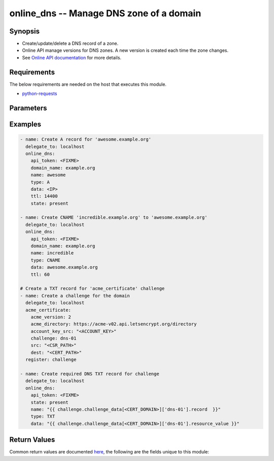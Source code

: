 .. _online_dns_module:


online_dns -- Manage DNS zone of a domain
+++++++++++++++++++++++++++++++++++++++++



Synopsis
--------
- Create/update/delete a DNS record of a zone.
- Online API manage versions for DNS zones. A new version is created each time the zone changes.
- See `Online API documentation <https://console.online.net/en/api/>`_ for more details.



Requirements
------------
The below requirements are needed on the host that executes this module.

- `python-requests <https://requests.readthedocs.io/en/latest/>`_


Parameters
----------

.. raw:: html

    <table  border=0 cellpadding=0 class="documentation-table">
        <tr>
            <th colspan="1">Parameter</th>
            <th>Choices/<font color="blue">Defaults</font></th>
                        <th width="100%">Comments</th>
        </tr>
                    <tr>
                                                                <td colspan="1">
                    <div class="ansibleOptionAnchor" id="parameter-api_timeout"></div>
                    <b>api_timeout</b>
                    <a class="ansibleOptionLink" href="#parameter-api_timeout" title="Permalink to this option"></a>
                    <div style="font-size: small">
                        <span style="color: purple">-</span>
                                                                    </div>
                                    </td>
                                <td>
                                                                                                                                                                    <b>Default:</b><br/><div style="color: blue">30</div>
                                    </td>
                                                                <td>
                                            <div>Timeout of HTTP requests.</div>
                                                        </td>
            </tr>
                                <tr>
                                                                <td colspan="1">
                    <div class="ansibleOptionAnchor" id="parameter-api_token"></div>
                    <b>api_token</b>
                    <a class="ansibleOptionLink" href="#parameter-api_token" title="Permalink to this option"></a>
                    <div style="font-size: small">
                        <span style="color: purple">-</span>
                                                 / <span style="color: red">required</span>                    </div>
                                    </td>
                                <td>
                                                                                                                                                            </td>
                                                                <td>
                                            <div>Token to access Online API.</div>
                                            <div>Fallback to <code>ONLINE_API_TOKEN</code> environment variable if not set.</div>
                                                        </td>
            </tr>
                                <tr>
                                                                <td colspan="1">
                    <div class="ansibleOptionAnchor" id="parameter-api_url"></div>
                    <b>api_url</b>
                    <a class="ansibleOptionLink" href="#parameter-api_url" title="Permalink to this option"></a>
                    <div style="font-size: small">
                        <span style="color: purple">-</span>
                                                                    </div>
                                    </td>
                                <td>
                                                                                                                                                                    <b>Default:</b><br/><div style="color: blue">"https://api.online.net/api/v1"</div>
                                    </td>
                                                                <td>
                                            <div>Base URL to access Online API.</div>
                                            <div>Fallback to <code>ONLINE_API_URL</code> environment variable if not set.</div>
                                                        </td>
            </tr>
                                <tr>
                                                                <td colspan="1">
                    <div class="ansibleOptionAnchor" id="parameter-data"></div>
                    <b>data</b>
                    <a class="ansibleOptionLink" href="#parameter-data" title="Permalink to this option"></a>
                    <div style="font-size: small">
                        <span style="color: purple">string</span>
                                                                    </div>
                                    </td>
                                <td>
                                                                                                                                                            </td>
                                                                <td>
                                            <div>Value of the record.</div>
                                                        </td>
            </tr>
                                <tr>
                                                                <td colspan="1">
                    <div class="ansibleOptionAnchor" id="parameter-domain_name"></div>
                    <b>domain_name</b>
                    <a class="ansibleOptionLink" href="#parameter-domain_name" title="Permalink to this option"></a>
                    <div style="font-size: small">
                        <span style="color: purple">string</span>
                                                 / <span style="color: red">required</span>                    </div>
                                    </td>
                                <td>
                                                                                                                                                            </td>
                                                                <td>
                                            <div>Domain to update.</div>
                                                        </td>
            </tr>
                                <tr>
                                                                <td colspan="1">
                    <div class="ansibleOptionAnchor" id="parameter-name"></div>
                    <b>name</b>
                    <a class="ansibleOptionLink" href="#parameter-name" title="Permalink to this option"></a>
                    <div style="font-size: small">
                        <span style="color: purple">string</span>
                                                 / <span style="color: red">required</span>                    </div>
                                    </td>
                                <td>
                                                                                                                                                            </td>
                                                                <td>
                                            <div>Name of the entry.</div>
                                                        </td>
            </tr>
                                <tr>
                                                                <td colspan="1">
                    <div class="ansibleOptionAnchor" id="parameter-priority"></div>
                    <b>priority</b>
                    <a class="ansibleOptionLink" href="#parameter-priority" title="Permalink to this option"></a>
                    <div style="font-size: small">
                        <span style="color: purple">string</span>
                                                                    </div>
                                    </td>
                                <td>
                                                                                                                                                            </td>
                                                                <td>
                                            <div>Priority of the record.</div>
                                                        </td>
            </tr>
                                <tr>
                                                                <td colspan="1">
                    <div class="ansibleOptionAnchor" id="parameter-state"></div>
                    <b>state</b>
                    <a class="ansibleOptionLink" href="#parameter-state" title="Permalink to this option"></a>
                    <div style="font-size: small">
                        <span style="color: purple">string</span>
                                                                    </div>
                                    </td>
                                <td>
                                                                                                                            <ul style="margin: 0; padding: 0"><b>Choices:</b>
                                                                                                                                                                <li><div style="color: blue"><b>present</b>&nbsp;&larr;</div></li>
                                                                                                                                                                                                <li>absent</li>
                                                                                    </ul>
                                                                            </td>
                                                                <td>
                                            <div>Whether to delete or create the key to Online.net account.</div>
                                                        </td>
            </tr>
                                <tr>
                                                                <td colspan="1">
                    <div class="ansibleOptionAnchor" id="parameter-ttl"></div>
                    <b>ttl</b>
                    <a class="ansibleOptionLink" href="#parameter-ttl" title="Permalink to this option"></a>
                    <div style="font-size: small">
                        <span style="color: purple">integer</span>
                                                                    </div>
                                    </td>
                                <td>
                                                                                                                                                                    <b>Default:</b><br/><div style="color: blue">14400</div>
                                    </td>
                                                                <td>
                                            <div>TTL of the record.</div>
                                                        </td>
            </tr>
                                <tr>
                                                                <td colspan="1">
                    <div class="ansibleOptionAnchor" id="parameter-type"></div>
                    <b>type</b>
                    <a class="ansibleOptionLink" href="#parameter-type" title="Permalink to this option"></a>
                    <div style="font-size: small">
                        <span style="color: purple">string</span>
                                                                    </div>
                                    </td>
                                <td>
                                                                                                                            <ul style="margin: 0; padding: 0"><b>Choices:</b>
                                                                                                                                                                <li>A</li>
                                                                                                                                                                                                <li>AAAA</li>
                                                                                                                                                                                                <li>CNAME</li>
                                                                                                                                                                                                <li>MX</li>
                                                                                                                                                                                                <li>TXT</li>
                                                                                                                                                                                                <li>SRV</li>
                                                                                                                                                                                                <li>TLSA</li>
                                                                                                                                                                                                <li>NS</li>
                                                                                                                                                                                                <li>PTR</li>
                                                                                                                                                                                                <li>CAA</li>
                                                                                    </ul>
                                                                            </td>
                                                                <td>
                                            <div>Type of the record.</div>
                                                        </td>
            </tr>
                                <tr>
                                                                <td colspan="1">
                    <div class="ansibleOptionAnchor" id="parameter-validate_certs"></div>
                    <b>validate_certs</b>
                    <a class="ansibleOptionLink" href="#parameter-validate_certs" title="Permalink to this option"></a>
                    <div style="font-size: small">
                        <span style="color: purple">-</span>
                                                                    </div>
                                    </td>
                                <td>
                                                                                                                                                                                                                <b>Default:</b><br/><div style="color: blue">"yes"</div>
                                    </td>
                                                                <td>
                                            <div>Whether to check SSL certificates.</div>
                                                        </td>
            </tr>
                        </table>
    <br/>




Examples
--------

.. code-block:: yaml+jinja

    
    - name: Create A record for 'awesome.example.org'
      delegate_to: localhost
      online_dns:
        api_token: <FIXME>
        domain_name: example.org
        name: awesome
        type: A
        data: <IP>
        ttl: 14400
        state: present

    - name: Create CNAME 'incredible.example.org' to 'awesome.example.org'
      delegate_to: localhost
      online_dns:
        api_token: <FIXME>
        domain_name: example.org
        name: incredible
        type: CNAME
        data: awesome.example.org
        ttl: 60

    # Create a TXT record for 'acme_certificate' challenge
    - name: Create a challenge for the domain
      delegate_to: localhost
      acme_certificate:
        acme_version: 2
        acme_directory: https://acme-v02.api.letsencrypt.org/directory
        account_key_src: "<ACCOUNT_KEY>"
        challenge: dns-01
        src: "<CSR_PATH>"
        dest: "<CERT_PATH>"
      register: challenge

    - name: Create required DNS TXT record for challenge
      delegate_to: localhost
      online_dns:
        api_token: <FIXME>
        state: present
        name: "{{ challenge.challenge_data[<CERT_DOMAIN>]['dns-01'].record  }}"
        type: TXT
        data: "{{ challenge.challenge_data[<CERT_DOMAIN>]['dns-01'].resource_value }}"




Return Values
-------------
Common return values are documented `here
<https://docs.ansible.com/ansible/latest/reference_appendices/common_return_values.html#common-return-values>`__, the following are the fields unique to this module:

.. raw:: html

    <table border=0 cellpadding=0 class="documentation-table">
        <tr>
            <th colspan="1">Key</th>
            <th>Returned</th>
            <th width="100%">Description</th>
        </tr>
                    <tr>
                                <td colspan="1">
                    <div class="ansibleOptionAnchor" id="return-records"></div>
                    <b>records</b>
                    <a class="ansibleOptionLink" href="#return-records" title="Permalink to this return value"></a>
                    <div style="font-size: small">
                      <span style="color: purple">complex</span>
                                          </div>
                                    </td>
                <td>on sucess</td>
                <td>
                                                                        <div>Records of the version.</div>
                                                                <br/>
                                            <div style="font-size: smaller"><b>Sample:</b></div>
                                                <div style="font-size: smaller; color: blue; word-wrap: break-word; word-break: break-all;">[{&#x27;name&#x27;: &#x27;store1-s.fmenabe.me.&#x27;, &#x27;data&#x27;: &#x27;62.210.132.60&#x27;, &#x27;type&#x27;: &#x27;A&#x27;, &#x27;ttl&#x27;: 86400, &#x27;priority&#x27;: -1, &#x27;domain_name&#x27;: &#x27;fmenabe.me.&#x27;}, {&#x27;name&#x27;: &#x27;...&#x27;}]</div>
                                    </td>
            </tr>
                                <tr>
                                <td colspan="1">
                    <div class="ansibleOptionAnchor" id="return-version"></div>
                    <b>version</b>
                    <a class="ansibleOptionLink" href="#return-version" title="Permalink to this return value"></a>
                    <div style="font-size: small">
                      <span style="color: purple">-</span>
                                          </div>
                                    </td>
                <td>on success</td>
                <td>
                                                                        <div>Name of the activated version (the new version in case of update owtherwise the currently active version).</div>
                                                                <br/>
                                            <div style="font-size: smaller"><b>Sample:</b></div>
                                                <div style="font-size: smaller; color: blue; word-wrap: break-word; word-break: break-all;">MrRobot_WU2fyEd9</div>
                                    </td>
            </tr>
                        </table>
    <br/><br/>

